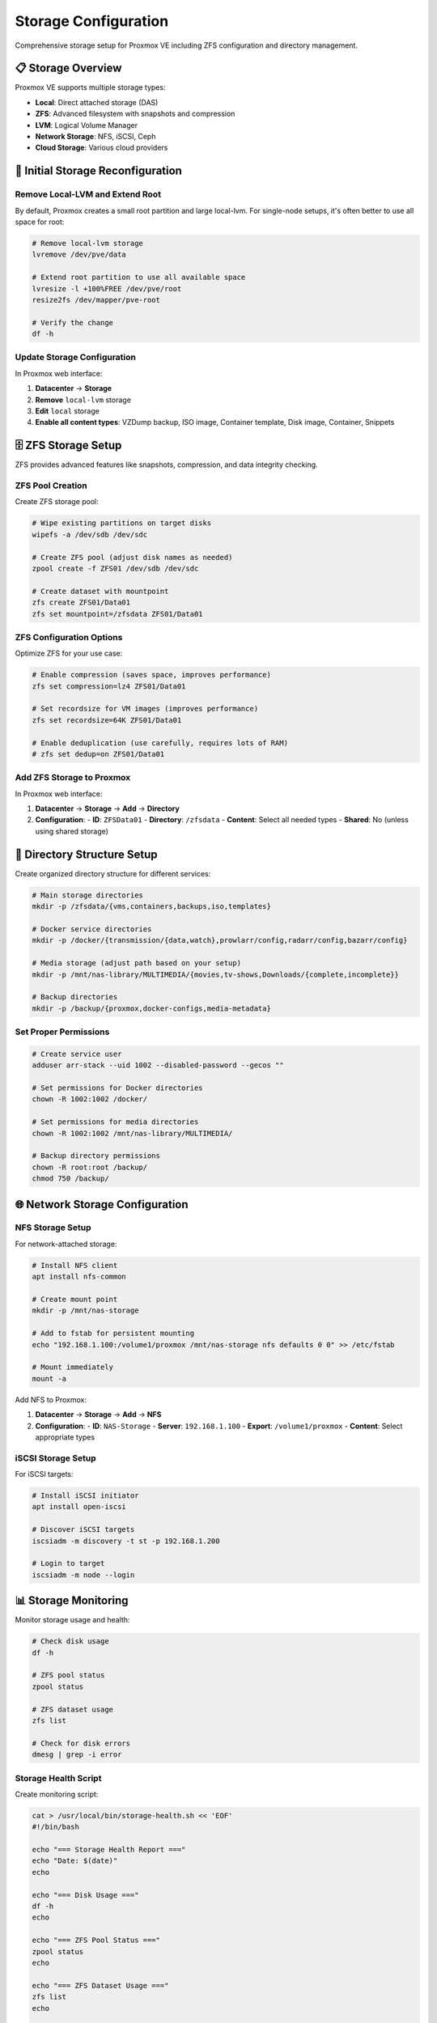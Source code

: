 =======================
Storage Configuration
=======================

.. highlight:: console

Comprehensive storage setup for Proxmox VE including ZFS configuration and directory management.

📋 Storage Overview
==================

Proxmox VE supports multiple storage types:

- **Local**: Direct attached storage (DAS)
- **ZFS**: Advanced filesystem with snapshots and compression
- **LVM**: Logical Volume Manager
- **Network Storage**: NFS, iSCSI, Ceph
- **Cloud Storage**: Various cloud providers

🔧 Initial Storage Reconfiguration
=================================

Remove Local-LVM and Extend Root
--------------------------------

By default, Proxmox creates a small root partition and large local-lvm. For single-node setups, it's often better to use all space for root:

.. code-block:: bash

   # Remove local-lvm storage
   lvremove /dev/pve/data
   
   # Extend root partition to use all available space
   lvresize -l +100%FREE /dev/pve/root
   resize2fs /dev/mapper/pve-root
   
   # Verify the change
   df -h

Update Storage Configuration
---------------------------

In Proxmox web interface:

1. **Datacenter** → **Storage**
2. **Remove** ``local-lvm`` storage
3. **Edit** ``local`` storage
4. **Enable all content types**: VZDump backup, ISO image, Container template, Disk image, Container, Snippets

🗄️ ZFS Storage Setup
====================

ZFS provides advanced features like snapshots, compression, and data integrity checking.

ZFS Pool Creation
----------------

Create ZFS storage pool:

.. code-block:: bash

   # Wipe existing partitions on target disks
   wipefs -a /dev/sdb /dev/sdc
   
   # Create ZFS pool (adjust disk names as needed)
   zpool create -f ZFS01 /dev/sdb /dev/sdc
   
   # Create dataset with mountpoint
   zfs create ZFS01/Data01
   zfs set mountpoint=/zfsdata ZFS01/Data01

ZFS Configuration Options
------------------------

Optimize ZFS for your use case:

.. code-block:: bash

   # Enable compression (saves space, improves performance)
   zfs set compression=lz4 ZFS01/Data01
   
   # Set recordsize for VM images (improves performance)
   zfs set recordsize=64K ZFS01/Data01
   
   # Enable deduplication (use carefully, requires lots of RAM)
   # zfs set dedup=on ZFS01/Data01

Add ZFS Storage to Proxmox
-------------------------

In Proxmox web interface:

1. **Datacenter** → **Storage** → **Add** → **Directory**
2. **Configuration**:
   - **ID**: ``ZFSData01``
   - **Directory**: ``/zfsdata``
   - **Content**: Select all needed types
   - **Shared**: No (unless using shared storage)

📁 Directory Structure Setup
===========================

Create organized directory structure for different services:

.. code-block:: bash

   # Main storage directories
   mkdir -p /zfsdata/{vms,containers,backups,iso,templates}
   
   # Docker service directories
   mkdir -p /docker/{transmission/{data,watch},prowlarr/config,radarr/config,bazarr/config}
   
   # Media storage (adjust path based on your setup)
   mkdir -p /mnt/nas-library/MULTIMEDIA/{movies,tv-shows,Downloads/{complete,incomplete}}
   
   # Backup directories
   mkdir -p /backup/{proxmox,docker-configs,media-metadata}

Set Proper Permissions
----------------------

.. code-block:: bash

   # Create service user
   adduser arr-stack --uid 1002 --disabled-password --gecos ""
   
   # Set permissions for Docker directories
   chown -R 1002:1002 /docker/
   
   # Set permissions for media directories
   chown -R 1002:1002 /mnt/nas-library/MULTIMEDIA/
   
   # Backup directory permissions
   chown -R root:root /backup/
   chmod 750 /backup/

🌐 Network Storage Configuration
===============================

NFS Storage Setup
----------------

For network-attached storage:

.. code-block:: bash

   # Install NFS client
   apt install nfs-common
   
   # Create mount point
   mkdir -p /mnt/nas-storage
   
   # Add to fstab for persistent mounting
   echo "192.168.1.100:/volume1/proxmox /mnt/nas-storage nfs defaults 0 0" >> /etc/fstab
   
   # Mount immediately
   mount -a

Add NFS to Proxmox:

1. **Datacenter** → **Storage** → **Add** → **NFS**
2. **Configuration**:
   - **ID**: ``NAS-Storage``
   - **Server**: ``192.168.1.100``
   - **Export**: ``/volume1/proxmox``
   - **Content**: Select appropriate types

iSCSI Storage Setup
------------------

For iSCSI targets:

.. code-block:: bash

   # Install iSCSI initiator
   apt install open-iscsi
   
   # Discover iSCSI targets
   iscsiadm -m discovery -t st -p 192.168.1.200
   
   # Login to target
   iscsiadm -m node --login

📊 Storage Monitoring
====================

Monitor storage usage and health:

.. code-block:: bash

   # Check disk usage
   df -h
   
   # ZFS pool status
   zpool status
   
   # ZFS dataset usage
   zfs list
   
   # Check for disk errors
   dmesg | grep -i error

Storage Health Script
--------------------

Create monitoring script:

.. code-block:: bash

   cat > /usr/local/bin/storage-health.sh << 'EOF'
   #!/bin/bash
   
   echo "=== Storage Health Report ==="
   echo "Date: $(date)"
   echo
   
   echo "=== Disk Usage ==="
   df -h
   echo
   
   echo "=== ZFS Pool Status ==="
   zpool status
   echo
   
   echo "=== ZFS Dataset Usage ==="
   zfs list
   echo
   
   echo "=== Recent Disk Errors ==="
   dmesg | grep -i error | tail -10
   EOF
   
   chmod +x /usr/local/bin/storage-health.sh

🔄 Backup Configuration
======================

Automated Backup Setup
----------------------

Configure automated backups for critical data:

.. code-block:: bash

   # Create backup script
   cat > /usr/local/bin/storage-backup.sh << 'EOF'
   #!/bin/bash
   
   BACKUP_DIR="/backup"
   DATE=$(date +%Y%m%d_%H%M%S)
   
   # Backup Proxmox configuration
   tar -czf "$BACKUP_DIR/pve-config-$DATE.tar.gz" /etc/pve/
   
   # Backup Docker configurations
   tar -czf "$BACKUP_DIR/docker-configs-$DATE.tar.gz" /docker/
   
   # ZFS snapshot (if using ZFS)
   zfs snapshot ZFS01/Data01@backup-$DATE
   
   # Clean old backups (keep 7 days)
   find "$BACKUP_DIR" -name "*.tar.gz" -mtime +7 -delete
   
   # Clean old ZFS snapshots (keep 14 days)
   zfs list -t snapshot | grep backup- | awk '{print $1}' | while read snap; do
       creation=$(zfs get -H -o value creation "$snap")
       if [[ $(date -d "$creation" +%s) -lt $(date -d "14 days ago" +%s) ]]; then
           zfs destroy "$snap"
       fi
   done
   EOF
   
   chmod +x /usr/local/bin/storage-backup.sh

Schedule Backups
---------------

Add to crontab:

.. code-block:: bash

   # Edit root crontab
   crontab -e
   
   # Add daily backup at 2 AM
   0 2 * * * /usr/local/bin/storage-backup.sh

🚨 Troubleshooting
=================

Common Storage Issues
--------------------

**ZFS Pool Import Issues**:

.. code-block:: bash

   # Force import pool
   zpool import -f ZFS01
   
   # Check pool status
   zpool status ZFS01

**Mount Issues**:

.. code-block:: bash

   # Check mount status
   mount | grep zfs
   
   # Remount if needed
   zfs mount ZFS01/Data01

**Permission Issues**:

.. code-block:: bash

   # Reset permissions
   chown -R 1002:1002 /docker/
   chmod -R 755 /docker/

📋 Storage Configuration Checklist
==================================

After storage configuration:

- [ ] **Root partition extended** and local-lvm removed
- [ ] **ZFS pool created** and mounted
- [ ] **Directory structure** organized
- [ ] **Permissions set** correctly
- [ ] **Network storage** configured (if applicable)
- [ ] **Backup procedures** implemented
- [ ] **Monitoring scripts** installed
- [ ] **Storage added** to Proxmox web interface

📚 Additional Resources
======================

- `Proxmox VE Storage Guide <https://pve.proxmox.com/pve-docs/pve-admin-guide.html#chapter_storage>`__
- `ZFS Administration Guide <https://pve.proxmox.com/pve-docs/pve-admin-guide.html#chapter_zfs>`__
- `Storage Configuration Examples <https://pve.proxmox.com/wiki/Storage>`__
